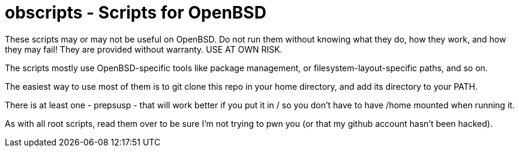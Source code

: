 = obscripts - Scripts for OpenBSD

These scripts may or may not be useful on OpenBSD. Do not run them
without knowing what they do, how they work, and how they may fail!
They are provided without warranty. USE AT OWN RISK.

The scripts mostly use OpenBSD-specific tools like package management,
or filesystem-layout-specific paths, and so on.

The easiest way to use most of them is to git clone this repo in 
your home directory, and add its directory to your PATH.

There is at least one - prepsusp - that will work better if you
put it in / so you don't have to have /home mounted when
running it.

As with all root scripts, read them over to be sure I'm not
trying to pwn you (or that my github account hasn't been hacked).
